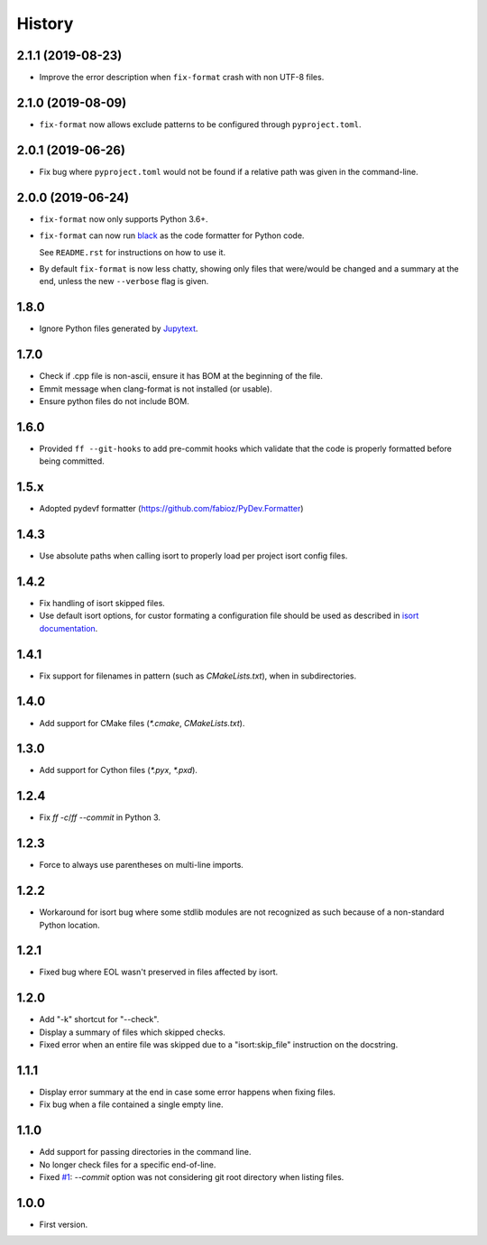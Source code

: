 =======
History
=======

2.1.1 (2019-08-23)
------------------

* Improve the error description when ``fix-format`` crash with non UTF-8 files.

2.1.0 (2019-08-09)
------------------

* ``fix-format`` now allows exclude patterns to be configured through ``pyproject.toml``.

2.0.1 (2019-06-26)
------------------

* Fix bug where ``pyproject.toml`` would not be found if a relative path was given in the command-line.

2.0.0 (2019-06-24)
------------------

* ``fix-format`` now only supports Python 3.6+.

* ``fix-format`` can now run `black <https://github.com/python/black>`__ as the
  code formatter for Python code.

  See ``README.rst`` for instructions on how to use it.

* By default ``fix-format`` is now less chatty, showing only files that were/would be changed and a summary
  at the end, unless the new ``--verbose`` flag is given.

1.8.0
----------

* Ignore Python files generated by `Jupytext`_.

.. _`Jupytext`: https://github.com/mwouts/jupytext

1.7.0
----------

* Check if .cpp file is non-ascii, ensure it has BOM at the beginning of the file.
* Emmit message when clang-format is not installed (or usable).
* Ensure python files do not include BOM.

1.6.0
------

* Provided ``ff --git-hooks`` to add pre-commit hooks which validate that the code is properly formatted
  before being committed.

1.5.x
------

* Adopted pydevf formatter (https://github.com/fabioz/PyDev.Formatter)

1.4.3
-----

* Use absolute paths when calling isort to properly load per project isort config files.

1.4.2
-----

* Fix handling of isort skipped files.

* Use default isort options, for custor formating a configuration file should be used as
  described in `isort documentation`_.

.. _`isort documentation`: https://github.com/timothycrosley/isort/wiki/isort-Settings

1.4.1
-----

* Fix support for filenames in pattern (such as `CMakeLists.txt`), when in subdirectories.

1.4.0
-----

* Add support for CMake files (`*.cmake`, `CMakeLists.txt`).

1.3.0
-----

* Add support for Cython files (`*.pyx`, `*.pxd`).

1.2.4
-----

* Fix `ff -c`/`ff --commit` in Python 3.

1.2.3
-----

* Force to always use parentheses on multi-line imports.

1.2.2
-----

* Workaround for isort bug where some stdlib modules are not recognized as such because of a
  non-standard Python location.

1.2.1
-----

* Fixed bug where EOL wasn't preserved in files affected by isort.


1.2.0
-----

* Add "-k" shortcut for "--check".

* Display a summary of files which skipped checks.

* Fixed error when an entire file was skipped due to a "isort:skip_file"
  instruction on the docstring.

1.1.1
-----

* Display error summary at the end in case some error happens when fixing files.

* Fix bug when a file contained a single empty line.

1.1.0
-----

* Add support for passing directories in the command line.

* No longer check files for a specific end-of-line.

* Fixed `#1`_: `--commit` option was not considering git root directory when listing files.

.. _`#1`: https://github.com/ESSS/esss_fix_format/issues/1

1.0.0
-----

* First version.
